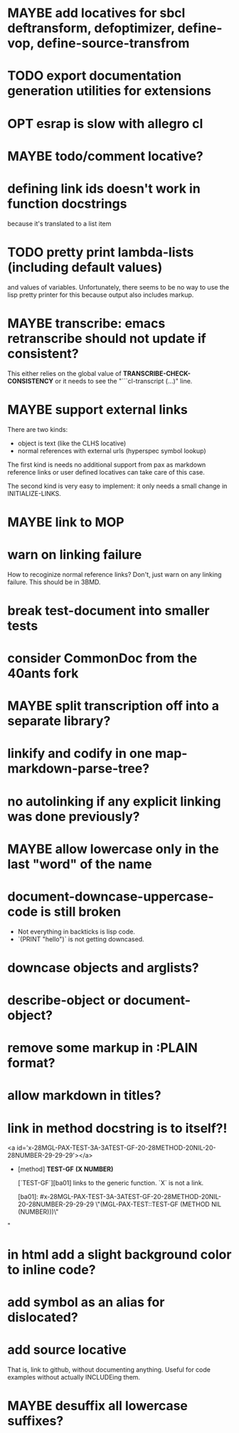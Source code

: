 #+SEQ_TODO: TODO(t@) NEXT(n@) STARTED(s@) WAITING(w@) | DONE(d@) OLD(o@) CANCELLED(c@)
#+TODO: MAYBE(m@) FAILED(f@) LOG(l@) DEFERRED(e@)
* MAYBE add locatives for sbcl deftransform, defoptimizer, define-vop, define-source-transfrom
* TODO export documentation generation utilities for extensions
* OPT esrap is slow with allegro cl
* MAYBE todo/comment locative?
* defining link ids doesn't work in function docstrings
because it's translated to a list item
* TODO pretty print lambda-lists (including default values)
and values of variables. Unfortunately, there seems to be no way to
use the lisp pretty printer for this because output also includes
markup.
* MAYBE transcribe: emacs retranscribe should not update if consistent?
This either relies on the global value of
*TRANSCRIBE-CHECK-CONSISTENCY* or it needs to see the
"```cl-transcript (...)" line.
* MAYBE support external links
There are two kinds:
- object is text (like the CLHS locative)
- normal references with external urls (hyperspec symbol lookup)

The first kind is needs no additional support from pax as markdown
reference links or user defined locatives can take care of this case.

The second kind is very easy to implement: it only needs a small
change in INITIALIZE-LINKS.
* MAYBE link to MOP
* warn on linking failure
How to recoginize normal reference links? Don't, just warn on any
linking failure. This should be in 3BMD.
* break test-document into smaller tests
* consider CommonDoc from the 40ants fork
* MAYBE split transcription off into a separate library?
* linkify and codify in one map-markdown-parse-tree?
* no autolinking if any explicit linking was done previously?
* MAYBE allow lowercase only in the last "word" of the name
* *document-downcase-uppercase-code* is still broken
- Not everything in backticks is lisp code.
- `(PRINT "hello")` is not getting downcased.
* downcase objects and arglists?
* describe-object or document-object?
* remove some markup in :PLAIN format?
* allow markdown in titles?
* link in method docstring is to itself?!
<a id='x-28MGL-PAX-TEST-3A-3ATEST-GF-20-28METHOD-20NIL-20-28NUMBER-29-29-29'></a>

- [method] **TEST-GF** *(X NUMBER)*

    [`TEST-GF`][ba01] links to the generic function. `X` is not a link.

  [ba01]: #x-28MGL-PAX-TEST-3A-3ATEST-GF-20-28METHOD-20NIL-20-28NUMBER-29-29-29 \"(MGL-PAX-TEST::TEST-GF (METHOD NIL (NUMBER)))\"
"
* in html add a slight background color to inline code?
* add symbol as an alias for dislocated?
* add source locative
That is, link to github, without documenting anything. Useful for code
examples without actually INCLUDEing them.
* MAYBE desuffix all lowercase suffixes?

